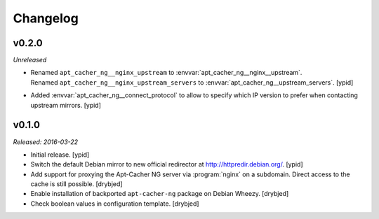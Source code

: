 Changelog
=========


v0.2.0
------

*Unreleased*

- | Renamed ``apt_cacher_ng__nginx_upstream`` to :envvar:`apt_cacher_ng__nginx__upstream`.
  | Renamed ``apt_cacher_ng__nginx_upstream_servers`` to :envvar:`apt_cacher_ng__upstream_servers`. [ypid]

- Added :envvar:`apt_cacher_ng__connect_protocol` to allow to specify which IP
  version to prefer when contacting upstream mirrors. [ypid]

v0.1.0
------

*Released: 2016-03-22*

- Initial release. [ypid]

- Switch the default Debian mirror to new official redirector at
  http://httpredir.debian.org/. [ypid]

- Add support for proxying the Apt-Cacher NG server via :program:`nginx` on
  a subdomain. Direct access to the cache is still possible. [drybjed]

- Enable installation of backported ``apt-cacher-ng`` package on Debian Wheezy.
  [drybjed]

- Check boolean values in configuration template. [drybjed]

